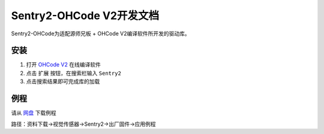 .. _chapter_mixly_index:

Sentry2-OHCode V2开发文档
=========================

Sentry2-OHCode为适配源师兄板 + OHCode V2编译软件所开发的驱动库。

安装
----

1. 打开 `OHCode V2 <https://ide.oh-code.com/v2>`_ 在线编译软件
2. 点击 ``扩展`` 按钮，在搜索栏输入 ``Sentry2``
3. 点击搜索结果即可完成库的加载

例程
----

请从 `网盘 <https://pan.baidu.com/s/1Ur39pkhnL8yznRqGbX2tkA?pwd=1022>`_ 下载例程

路径：资料下载->视觉传感器->Sentry2->出厂固件->应用例程
